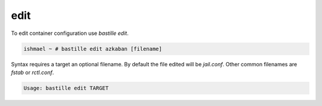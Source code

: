====
edit
====

To edit container configuration use `bastille edit`.

.. code-block:: shell

  ishmael ~ # bastille edit azkaban [filename]

Syntax requires a target an optional filename. By default the file edited will
be `jail.conf`. Other common filenames are `fstab` or `rctl.conf`.

.. code-block:: shell

  Usage: bastille edit TARGET

